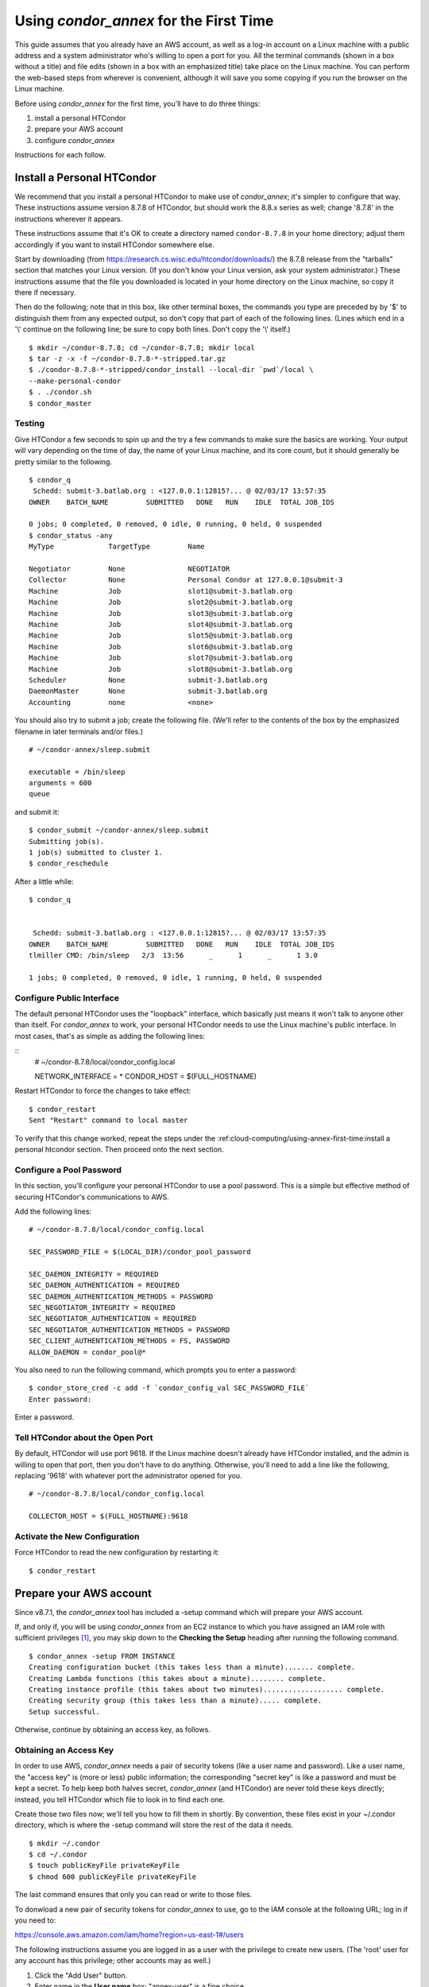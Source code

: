 Using *condor_annex* for the First Time
=======================================

This guide assumes that you already have an AWS account, as well as a
log-in account on a Linux machine with a public address and a system
administrator who's willing to open a port for you. All the terminal
commands (shown in a box without a title) and file edits (shown in a box
with an emphasized title) take place on the Linux machine. You can
perform the web-based steps from wherever is convenient, although it
will save you some copying if you run the browser on the Linux machine.

Before using *condor_annex* for the first time, you'll have to do three
things:

#. install a personal HTCondor
#. prepare your AWS account
#. configure *condor_annex*

Instructions for each follow.

Install a Personal HTCondor
---------------------------

We recommend that you install a personal HTCondor to make use of
*condor_annex*; it's simpler to configure that way. These instructions
assume version 8.7.8 of HTCondor, but should work the 8.8.x series as
well; change '8.7.8' in the instructions wherever it appears.

These instructions assume that it's OK to create a directory named
``condor-8.7.8`` in your home directory; adjust them accordingly if you
want to install HTCondor somewhere else.

Start by downloading (from
`https://research.cs.wisc.edu/htcondor/downloads/ <https://research.cs.wisc.edu/htcondor/downloads/>`_)
the 8.7.8 release from the "tarballs" section that matches your Linux
version. (If you don't know your Linux version, ask your system
administrator.) These instructions assume that the file you downloaded
is located in your home directory on the Linux machine, so copy it there
if necessary.

Then do the following; note that in this box, like other terminal boxes,
the commands you type are preceded by by '$' to distinguish them from
any expected output, so don't copy that part of each of the following
lines. (Lines which end in a '\\' continue on the following line; be
sure to copy both lines. Don't copy the '\\' itself.)

::

    $ mkdir ~/condor-8.7.8; cd ~/condor-8.7.8; mkdir local
    $ tar -z -x -f ~/condor-8.7.8-*-stripped.tar.gz
    $ ./condor-8.7.8-*-stripped/condor_install --local-dir `pwd`/local \
    --make-personal-condor
    $ . ./condor.sh
    $ condor_master

Testing
'''''''

Give HTCondor a few seconds to spin up and the try a few commands to
make sure the basics are working. Your output will vary depending on the
time of day, the name of your Linux machine, and its core count, but it
should generally be pretty similar to the following.

::

    $ condor_q
     Schedd: submit-3.batlab.org : <127.0.0.1:12815?... @ 02/03/17 13:57:35
    OWNER    BATCH_NAME         SUBMITTED   DONE   RUN    IDLE  TOTAL JOB_IDS

    0 jobs; 0 completed, 0 removed, 0 idle, 0 running, 0 held, 0 suspended
    $ condor_status -any
    MyType             TargetType         Name

    Negotiator         None               NEGOTIATOR
    Collector          None               Personal Condor at 127.0.0.1@submit-3
    Machine            Job                slot1@submit-3.batlab.org
    Machine            Job                slot2@submit-3.batlab.org
    Machine            Job                slot3@submit-3.batlab.org
    Machine            Job                slot4@submit-3.batlab.org
    Machine            Job                slot5@submit-3.batlab.org
    Machine            Job                slot6@submit-3.batlab.org
    Machine            Job                slot7@submit-3.batlab.org
    Machine            Job                slot8@submit-3.batlab.org
    Scheduler          None               submit-3.batlab.org
    DaemonMaster       None               submit-3.batlab.org
    Accounting         none               <none>

You should also try to submit a job; create the following file. (We'll
refer to the contents of the box by the emphasized filename in later
terminals and/or files.)

::

    # ~/condor-annex/sleep.submit

    executable = /bin/sleep
    arguments = 600
    queue

and submit it:

::

    $ condor_submit ~/condor-annex/sleep.submit
    Submitting job(s).
    1 job(s) submitted to cluster 1.
    $ condor_reschedule

After a little while:

::

    $ condor_q


     Schedd: submit-3.batlab.org : <127.0.0.1:12815?... @ 02/03/17 13:57:35
    OWNER    BATCH_NAME         SUBMITTED   DONE   RUN    IDLE  TOTAL JOB_IDS
    tlmiller CMD: /bin/sleep   2/3  13:56      _      1      _      1 3.0

    1 jobs; 0 completed, 0 removed, 0 idle, 1 running, 0 held, 0 suspended

Configure Public Interface
''''''''''''''''''''''''''

The default personal HTCondor uses the "loopback" interface, which
basically just means it won't talk to anyone other than itself. For
*condor_annex* to work, your personal HTCondor needs to use the Linux
machine's public interface. In most cases, that's as simple as adding
the following lines:

::
    # ~/condor-8.7.8/local/condor_config.local

    NETWORK_INTERFACE = *
    CONDOR_HOST = $(FULL_HOSTNAME)

Restart HTCondor to force the changes to take effect:

::

    $ condor_restart
    Sent "Restart" command to local master

To verify that this change worked, repeat the steps under the
:ref:cloud-computing/using-annex-first-time:install a personal htcondor
section. Then proceed onto the next section.

Configure a Pool Password
'''''''''''''''''''''''''

In this section, you'll configure your personal HTCondor to use a pool
password. This is a simple but effective method of securing HTCondor's
communications to AWS.

Add the following lines:

::

    # ~/condor-8.7.8/local/condor_config.local

    SEC_PASSWORD_FILE = $(LOCAL_DIR)/condor_pool_password

    SEC_DAEMON_INTEGRITY = REQUIRED
    SEC_DAEMON_AUTHENTICATION = REQUIRED
    SEC_DAEMON_AUTHENTICATION_METHODS = PASSWORD
    SEC_NEGOTIATOR_INTEGRITY = REQUIRED
    SEC_NEGOTIATOR_AUTHENTICATION = REQUIRED
    SEC_NEGOTIATOR_AUTHENTICATION_METHODS = PASSWORD
    SEC_CLIENT_AUTHENTICATION_METHODS = FS, PASSWORD
    ALLOW_DAEMON = condor_pool@*

You also need to run the following command, which prompts you to enter a
password:

::

    $ condor_store_cred -c add -f `condor_config_val SEC_PASSWORD_FILE`
    Enter password:

Enter a password.

Tell HTCondor about the Open Port
'''''''''''''''''''''''''''''''''

By default, HTCondor will use port 9618. If the Linux machine doesn't
already have HTCondor installed, and the admin is willing to open that
port, then you don't have to do anything. Otherwise, you'll need to add
a line like the following, replacing '9618' with whatever port the
administrator opened for you.

::

    # ~/condor-8.7.8/local/condor_config.local

    COLLECTOR_HOST = $(FULL_HOSTNAME):9618

Activate the New Configuration
''''''''''''''''''''''''''''''

Force HTCondor to read the new configuration by restarting it:

::

    $ condor_restart

Prepare your AWS account
------------------------

Since v8.7.1, the *condor_annex* tool has included a -setup command
which will prepare your AWS account.

If, and only if, you will be using *condor_annex* from an EC2 instance
to which you have assigned an IAM role with sufficient
privileges [1]_, you may skip down to the
**Checking the Setup** heading after running the following command.

::

    $ condor_annex -setup FROM INSTANCE
    Creating configuration bucket (this takes less than a minute)....... complete.
    Creating Lambda functions (this takes about a minute)........ complete.
    Creating instance profile (this takes about two minutes)................... complete.
    Creating security group (this takes less than a minute)..... complete.
    Setup successful.

Otherwise, continue by obtaining an access key, as follows.

Obtaining an Access Key
'''''''''''''''''''''''

In order to use AWS, *condor_annex* needs a pair of security tokens
(like a user name and password). Like a user name, the "access key" is
(more or less) public information; the corresponding "secret key" is
like a password and must be kept a secret. To help keep both halves
secret, *condor_annex* (and HTCondor) are never told these keys
directly; instead, you tell HTCondor which file to look in to find each
one.

Create those two files now; we'll tell you how to fill them in shortly.
By convention, these files exist in your ~/.condor directory, which is
where the -setup command will store the rest of the data it needs.

::

    $ mkdir ~/.condor
    $ cd ~/.condor
    $ touch publicKeyFile privateKeyFile
    $ chmod 600 publicKeyFile privateKeyFile

The last command ensures that only you can read or write to those files.

To donwload a new pair of security tokens for *condor_annex* to use,
go to the IAM console at the following URL; log in if you need to:

`https://console.aws.amazon.com/iam/home?region=us-east-1#/users <https://console.aws.amazon.com/iam/home?region=us-east-1#/users>`_

The following instructions assume you are logged in as a user with the
privilege to create new users. (The 'root' user for any account has this
privilege; other accounts may as well.)

#. Click the "Add User" button.
#. Enter name in the **User name** box; "annex-user" is a fine choice.
#. Click the check box labelled "Programmatic access".
#. Click the button labelled "Next: Permissions".
#. Select "Attach existing policies directly".
#. Type "AdministratorAccess" in the box labelled "Filter".
#. Click the check box on the single line that will appear below
   (labelled "AdministratorAccess").
#. Click the "Next: review" button (you may need to scroll down).
#. Click the "Create user" button.
#. From the line labelled "annex-user", copy the value in the column
   labelled "Access key ID" to the file publicKeyFile.
#. On the line labelled "annex-user", click the "Show" link in the
   column labelled "Secret access key"; copy the revealed value to the
   file privateKeyFile.
#. Hit the "Close" button.

The 'annex-user' now has full privileges to your account.

Configure *condor_annex*
------------------------

The following command will setup your AWS account. It will create a
number of persistent components, none of which will cost you anything to
keep around. These components can take quite some time to create;
*condor_annex* checks each for completion every ten seconds and prints
an additional dot (past the first three) when it does so, to let you
know that everything's still working.

::

    $ condor_annex -setup
    Creating configuration bucket (this takes less than a minute)....... complete.
    Creating Lambda functions (this takes about a minute)........ complete.
    Creating instance profile (this takes about two minutes)................... complete.
    Creating security group (this takes less than a minute)..... complete.
    Setup successful.

Checking the Setup
''''''''''''''''''

You can verify at this point (or any later time) that the setup
procedure completed successfully by running the following command.

::

    $ condor_annex -check-setup
    Checking for configuration bucket... OK.
    Checking for Lambda functions... OK.
    Checking for instance profile... OK.
    Checking for security group... OK.

You're ready to run *condor_annex*!

Undoing the Setup Command
'''''''''''''''''''''''''

There is not as yet a way to undo the setup command automatically, but
it won't cost you anything extra to leave your account setup for
*condor_annex* indefinitely. If, however, you want to be tidy, you may
delete the components setup created by going to the CloudFormation
console at the following URL and deleting the entries whose names begin
with 'HTCondorAnnex-':

`https://console.aws.amazon.com/cloudformation/home?region=us-east-1#/stacks?filter=active <https://console.aws.amazon.com/cloudformation/home?region=us-east-1#/stacks?filter=active>`_

The setup procedure also creates an SSH key pair which may be useful
for debugging; the private key was stored in
~/.condor/HTCondorAnnex-KeyPair.pem. To remove the corresponding public
key from your AWS account, go to the key pair console at the following
URL and delete the 'HTCondorAnnex-KeyPair' key:

`https://console.aws.amazon.com/ec2/v2/home?region=us-east-1#KeyPairs:sort=keyName <https://console.aws.amazon.com/ec2/v2/home?region=us-east-1#KeyPairs:sort=keyName>`_

.. rubric: Footnotes

.. [1] You may assign an IAM role to an EC2 instance when you launch it, or
   at any subsequent time, through the AWS web console (or other interfaces
   with which you may be familiar). If you start the instance using HTCondor's
   EC2 universe, you may specify the IAM instance profile with the
   **ec2_iam_profile_name** or **ec2_iam_profile_arn** submit commands.
